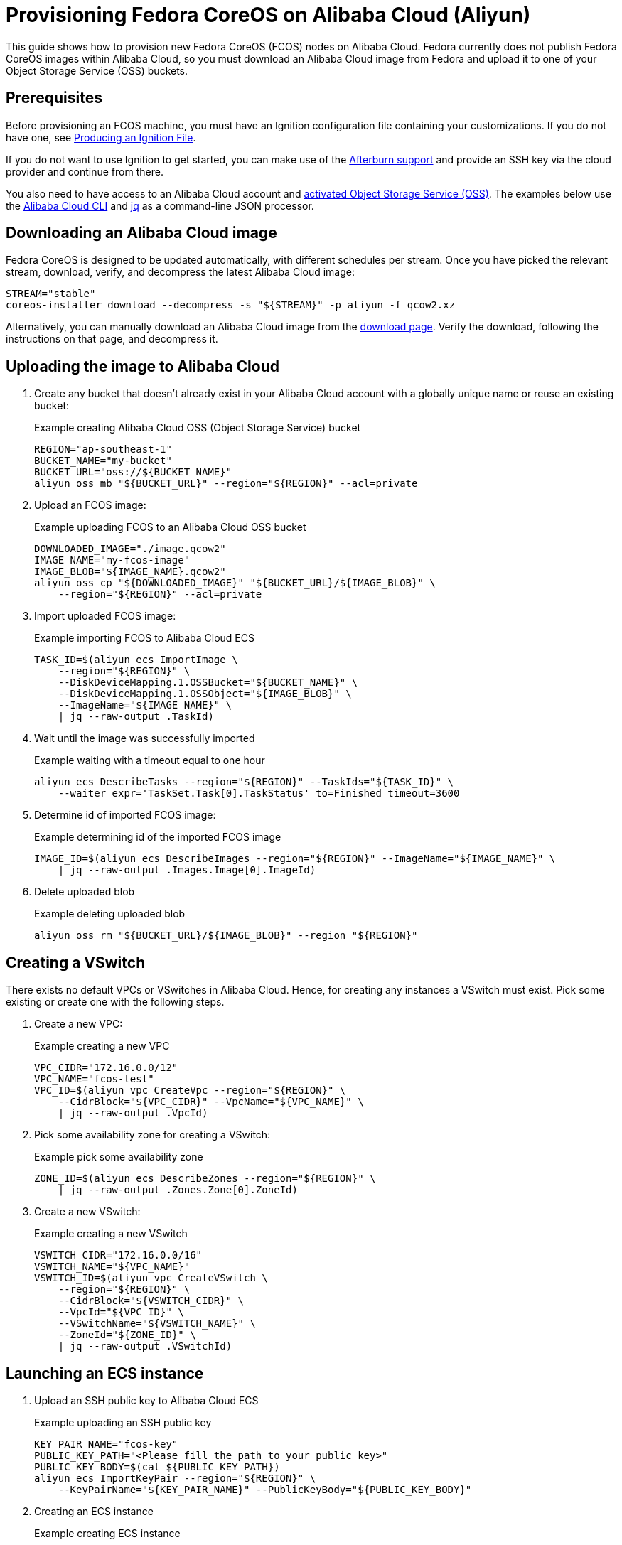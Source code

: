 = Provisioning Fedora CoreOS on Alibaba Cloud (Aliyun)

This guide shows how to provision new Fedora CoreOS (FCOS) nodes on Alibaba Cloud.  Fedora currently does not publish Fedora CoreOS images within Alibaba Cloud, so you must download an Alibaba Cloud image from Fedora and upload it to one of your Object Storage Service (OSS) buckets.

== Prerequisites

Before provisioning an FCOS machine, you must have an Ignition configuration file containing your customizations. If you do not have one, see xref:producing-ign.adoc[Producing an Ignition File].

If you do not want to use Ignition to get started, you can make use of the https://coreos.github.io/afterburn/platforms/[Afterburn support] and provide an SSH key via the cloud provider and continue from there.

You also need to have access to an Alibaba Cloud account and https://www.alibabacloud.com/help/doc-detail/31884.htm?spm=a2c63.p38356.879954.10.3d1264baRYHfmB#task-njz-hf4-tdb[activated Object Storage Service (OSS)].
The examples below use the https://www.alibabacloud.com/help/product/29991.htm[Alibaba Cloud CLI] and https://stedolan.github.io/jq/[jq] as a command-line JSON processor.

== Downloading an Alibaba Cloud image

Fedora CoreOS is designed to be updated automatically, with different schedules per stream.
Once you have picked the relevant stream, download, verify, and decompress the latest Alibaba Cloud image:

[source, bash]
----
STREAM="stable"
coreos-installer download --decompress -s "${STREAM}" -p aliyun -f qcow2.xz
----

Alternatively, you can manually download an Alibaba Cloud image from the https://getfedora.org/coreos/download?tab=cloud_operators[download page].  Verify the download, following the instructions on that page, and decompress it.

== Uploading the image to Alibaba Cloud

. Create any bucket that doesn't already exist in your Alibaba Cloud account with a globally unique name or reuse an existing bucket:
+
.Example creating Alibaba Cloud OSS (Object Storage Service) bucket
[source, bash]
----
REGION="ap-southeast-1"
BUCKET_NAME="my-bucket"
BUCKET_URL="oss://${BUCKET_NAME}"
aliyun oss mb "${BUCKET_URL}" --region="${REGION}" --acl=private
----

. Upload an FCOS image:
+
.Example uploading FCOS to an Alibaba Cloud OSS bucket
[source, bash]
----
DOWNLOADED_IMAGE="./image.qcow2"
IMAGE_NAME="my-fcos-image"
IMAGE_BLOB="${IMAGE_NAME}.qcow2"
aliyun oss cp "${DOWNLOADED_IMAGE}" "${BUCKET_URL}/${IMAGE_BLOB}" \
    --region="${REGION}" --acl=private
----

. Import uploaded FCOS image:
+
.Example importing FCOS to Alibaba Cloud ECS
[source, bash]
----
TASK_ID=$(aliyun ecs ImportImage \
    --region="${REGION}" \
    --DiskDeviceMapping.1.OSSBucket="${BUCKET_NAME}" \
    --DiskDeviceMapping.1.OSSObject="${IMAGE_BLOB}" \
    --ImageName="${IMAGE_NAME}" \
    | jq --raw-output .TaskId)
----

. Wait until the image was successfully imported
+
.Example waiting with a timeout equal to one hour
[source, bash]
----
aliyun ecs DescribeTasks --region="${REGION}" --TaskIds="${TASK_ID}" \
    --waiter expr='TaskSet.Task[0].TaskStatus' to=Finished timeout=3600
----

. Determine id of imported FCOS image:
+
.Example determining id of the imported FCOS image
[source, bash]
----
IMAGE_ID=$(aliyun ecs DescribeImages --region="${REGION}" --ImageName="${IMAGE_NAME}" \
    | jq --raw-output .Images.Image[0].ImageId)
----

. Delete uploaded blob
+
.Example deleting uploaded blob
[source, bash]
----
aliyun oss rm "${BUCKET_URL}/${IMAGE_BLOB}" --region "${REGION}"
----

== Creating a VSwitch

There exists no default VPCs or VSwitches in Alibaba Cloud. Hence, for creating any instances a VSwitch must exist. Pick some existing or create one with the following steps.

. Create a new VPC:
+
.Example creating a new VPC
[source, bash]
----
VPC_CIDR="172.16.0.0/12"
VPC_NAME="fcos-test"
VPC_ID=$(aliyun vpc CreateVpc --region="${REGION}" \
    --CidrBlock="${VPC_CIDR}" --VpcName="${VPC_NAME}" \
    | jq --raw-output .VpcId)
----

. Pick some availability zone for creating a VSwitch:
+
.Example pick some availability zone
[source,bash]
----
ZONE_ID=$(aliyun ecs DescribeZones --region="${REGION}" \
    | jq --raw-output .Zones.Zone[0].ZoneId)
----

. Create a new VSwitch:
+
.Example creating a new VSwitch
[source, bash]
----
VSWITCH_CIDR="172.16.0.0/16"
VSWITCH_NAME="${VPC_NAME}"
VSWITCH_ID=$(aliyun vpc CreateVSwitch \
    --region="${REGION}" \
    --CidrBlock="${VSWITCH_CIDR}" \
    --VpcId="${VPC_ID}" \
    --VSwitchName="${VSWITCH_NAME}" \
    --ZoneId="${ZONE_ID}" \
    | jq --raw-output .VSwitchId)
----

== Launching an ECS instance

. Upload an SSH public key to Alibaba Cloud ECS
+
.Example uploading an SSH public key
[source, bash]
----
KEY_PAIR_NAME="fcos-key"
PUBLIC_KEY_PATH="<Please fill the path to your public key>"
PUBLIC_KEY_BODY=$(cat ${PUBLIC_KEY_PATH})
aliyun ecs ImportKeyPair --region="${REGION}" \
    --KeyPairName="${KEY_PAIR_NAME}" --PublicKeyBody="${PUBLIC_KEY_BODY}"
----

. Creating an ECS instance
+
.Example creating ECS instance
[source, bash]
----
INSTANCE_NAME="my-fcos-vm"
INSTANCE_TYPE="ecs.t6-c1m1.large"
INSTANCE_ID=$(aliyun ecs CreateInstance \
    --region="${REGION}" \
    --KeyPairName="${KEY_PAIR_NAME}" \
    --ImageId="${IMAGE_ID}" \
    --InstanceName="${INSTANCE_NAME}" \
    --InstanceType="${INSTANCE_TYPE}" \
    --InternetChargeType=PayByTraffic \
    --InternetMaxBandwidthIn=5 \
    --InternetMaxBandwidthOut=5 \
    --VSwitchId="${VSWITCH_ID}" \
    | jq --raw-output .InstanceId)
----

. Allocate a public IPv4 address for the previously created instance
+
.Example allocating a public IP address
[source, bash]
----
PUBLIC_IP=$(aliyun ecs AllocatePublicIpAddress \
    --region="${REGION}" --InstanceId="${INSTANCE_ID}" \
    | jq --raw-output .IpAddress)
----

. Start the instance
+
.Example starting an instance
[source, bash]
----
aliyun ecs StartInstance --region="${REGION}" --InstanceId="${INSTANCE_ID}"
----

. Wait until the instance is running
+
.Example waiting and determining the public IP address
[source, bash]
----
aliyun ecs DescribeInstanceStatus --InstanceId.1="$INSTANCE_ID" --region="${REGION}" \
    --waiter expr='InstanceStatuses.InstanceStatus[0].Status' to=Running timeout=600
----

. Connect to the new instance via SSH
+
.Example connecting
[source, bash]
----
ssh core@"${PUBLIC_IP}"
----

You can start a customized instance with your Ignition file by adding the parameter `--UserData=$(cat <Path to your ignition file> | base64)` to the above command that creates a new instance.
